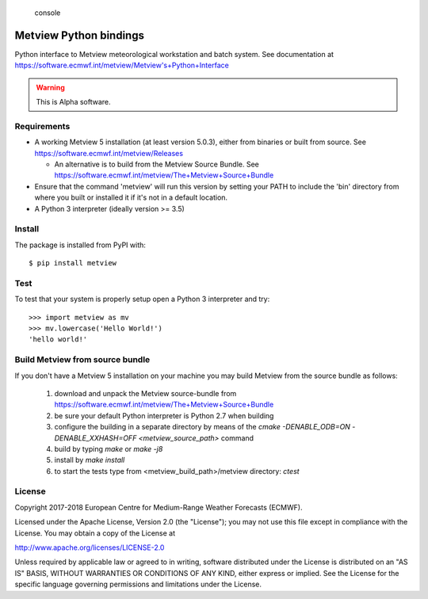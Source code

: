 
.. highlights:: console

Metview Python bindings
=======================

Python interface to Metview meteorological workstation and batch system.
See documentation at https://software.ecmwf.int/metview/Metview's+Python+Interface

.. warning::
    This is Alpha software.


Requirements
------------

- A working Metview 5 installation (at least version 5.0.3), either from binaries or built from source.
  See https://software.ecmwf.int/metview/Releases

  - An alternative is to build from the Metview Source Bundle.
    See https://software.ecmwf.int/metview/The+Metview+Source+Bundle

- Ensure that the command 'metview' will run this version by setting your PATH to include the 'bin' directory
  from where you built or installed it if it's not in a default location.

- A Python 3 interpreter (ideally version >= 3.5)


Install
-------

The package is installed from PyPI with::

    $ pip install metview


Test
----

To test that your system is properly setup open a Python 3 interpreter and try::

    >>> import metview as mv
    >>> mv.lowercase('Hello World!')
    'hello world!'


Build Metview from source bundle 
---------------------------------

If you don't have a Metview 5 installation on your machine you may build Metview from the
source bundle as follows:

 1. download and unpack the Metview source-bundle
    from https://software.ecmwf.int/metview/The+Metview+Source+Bundle
 2. be sure your default Python interpreter is Python 2.7 when building
 3. configure the building in a separate directory by means of the
    `cmake -DENABLE_ODB=ON -DENABLE_XXHASH=OFF <metview_source_path>` command
 4. build by typing `make` or `make -j8`
 5. install by `make install`
 6. to start the tests type from <metview_build_path>/metview directory: `ctest`


License
-------

Copyright 2017-2018 European Centre for Medium-Range Weather Forecasts (ECMWF).

Licensed under the Apache License, Version 2.0 (the "License");
you may not use this file except in compliance with the License.
You may obtain a copy of the License at

http://www.apache.org/licenses/LICENSE-2.0

Unless required by applicable law or agreed to in writing, software
distributed under the License is distributed on an "AS IS" BASIS,
WITHOUT WARRANTIES OR CONDITIONS OF ANY KIND, either express or implied.
See the License for the specific language governing permissions and
limitations under the License.
